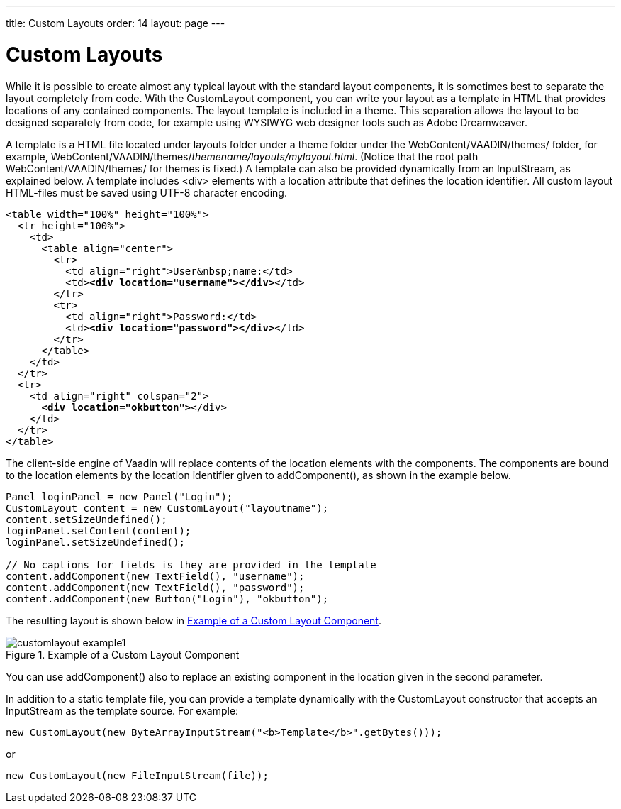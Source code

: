 ---
title: Custom Layouts
order: 14
layout: page
---

[[layout.customlayout]]
= Custom Layouts

While it is possible to create almost any typical layout with the standard
layout components, it is sometimes best to separate the layout completely from
code. With the [classname]#CustomLayout# component, you can write your layout as
a template in HTML that provides locations of any contained components. The
layout template is included in a theme. This separation allows the layout to be
designed separately from code, for example using WYSIWYG web designer tools such
as Adobe Dreamweaver.

A template is a HTML file located under [filename]#layouts# folder under a theme
folder under the [filename]#WebContent/VAADIN/themes/# folder, for example,
[filename]#WebContent/VAADIN/themes/__themename/layouts/mylayout.html__#.
(Notice that the root path [filename]#WebContent/VAADIN/themes/# for themes is
fixed.) A template can also be provided dynamically from an
[classname]#InputStream#, as explained below. A template includes
[literal]#++<div>++# elements with a [parameter]#location# attribute that
defines the location identifier. All custom layout HTML-files must be saved
using UTF-8 character encoding.

[subs="normal"]
----
&lt;table width="100%" height="100%"&gt;
  &lt;tr height="100%"&gt;
    &lt;td&gt;
      &lt;table align="center"&gt;
        &lt;tr&gt;
          &lt;td align="right"&gt;User&amp;nbsp;name:&lt;/td&gt;
          &lt;td&gt;**&lt;div location="username"&gt;&lt;/div&gt;**&lt;/td&gt;
        &lt;/tr&gt;
        &lt;tr&gt;
          &lt;td align="right"&gt;Password:&lt;/td&gt;
          &lt;td&gt;**&lt;div location="password"&gt;&lt;/div&gt;**&lt;/td&gt;
        &lt;/tr&gt;
      &lt;/table&gt;
    &lt;/td&gt;
  &lt;/tr&gt;
  &lt;tr&gt;
    &lt;td align="right" colspan="2"&gt;
      **&lt;div location="okbutton"&gt;**&lt;/div&gt;
    &lt;/td&gt;
  &lt;/tr&gt;
&lt;/table&gt;
----
The client-side engine of Vaadin will replace contents of the location elements
with the components. The components are bound to the location elements by the
location identifier given to [methodname]#addComponent()#, as shown in the
example below.


[source, java]
----
Panel loginPanel = new Panel("Login");
CustomLayout content = new CustomLayout("layoutname");
content.setSizeUndefined();
loginPanel.setContent(content);
loginPanel.setSizeUndefined();
        
// No captions for fields is they are provided in the template
content.addComponent(new TextField(), "username");
content.addComponent(new TextField(), "password");
content.addComponent(new Button("Login"), "okbutton");
----

The resulting layout is shown below in <<figure.layout.customlayout>>.

[[figure.layout.customlayout]]
.Example of a Custom Layout Component
image::img/customlayout-example1.png[]

You can use [methodname]#addComponent()# also to replace an existing component
in the location given in the second parameter.

In addition to a static template file, you can provide a template dynamically
with the [classname]#CustomLayout# constructor that accepts an
[classname]#InputStream# as the template source. For example:


[source, java]
----
new CustomLayout(new ByteArrayInputStream("<b>Template</b>".getBytes()));
----

or


[source, java]
----
new CustomLayout(new FileInputStream(file));
----



